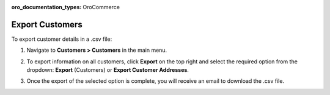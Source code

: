 :oro_documentation_types: OroCommerce

.. _mc-customers-export:

Export Customers
================

To export customer details in a .csv file:

1. Navigate to **Customers > Customers** in the main menu.
2. To export information on all customers, click **Export** on the top right and select the required option from the dropdown: **Export** (Customers) or **Export Customer Addresses**.

   .. image:: /user/img/customers/customers/export-customers.png
      :alt: Export dropdown options

3. Once the export of the selected option is complete, you will receive an email to download the .csv file.


